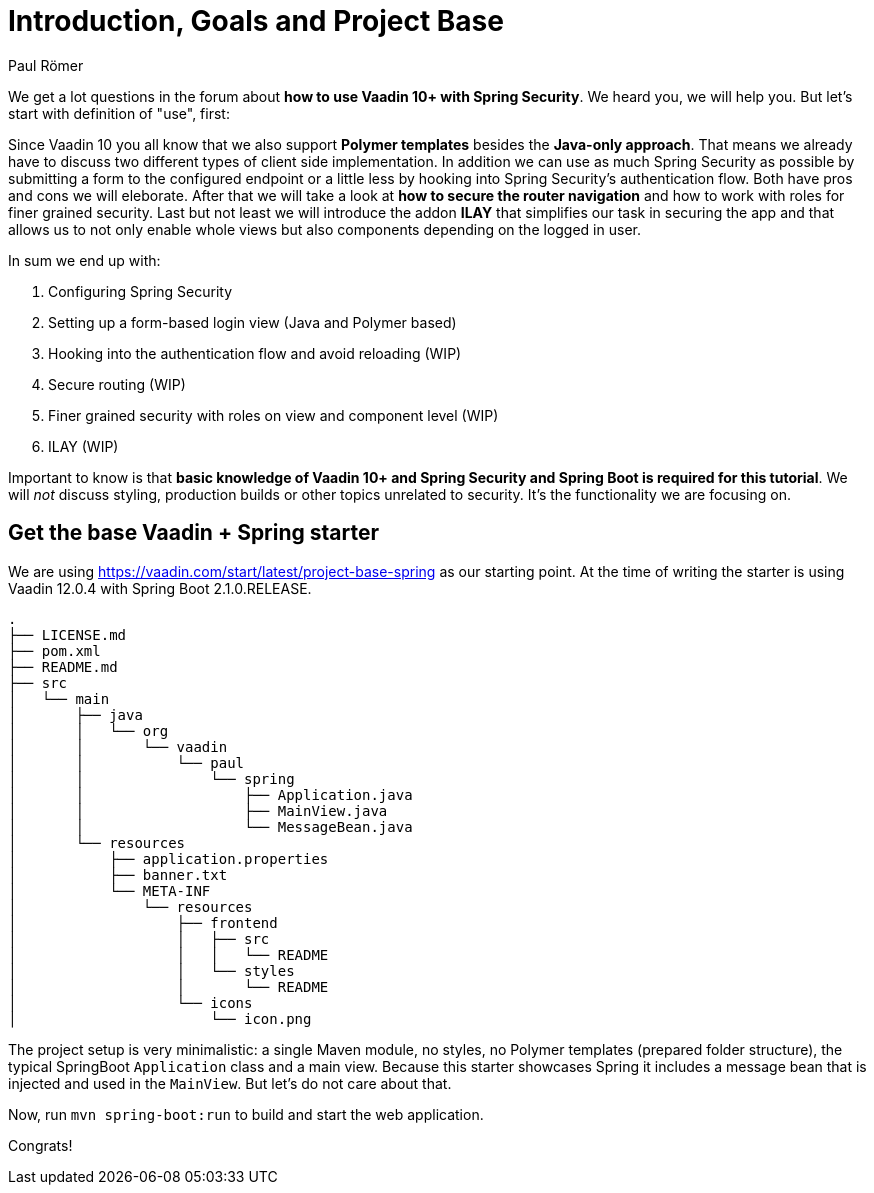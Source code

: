 = Introduction, Goals and Project Base
:title: Introduction, Goals and Project Base
:author: Paul Römer
:type: text
:tags: Spring, Spring Boot, Security
:description: A small introduction of what you can expect from this tutorial, its goals and the initial setup
:repo: https://github.com/vaadin-learning-center/spring-secured-vaadin
:linkattrs:
:imagesdir: ./images

We get a lot questions in the forum about *how to use Vaadin 10+ with Spring Security*. We heard you, we will help you. But let's start with definition of "use", first:

Since Vaadin 10 you all know that we also support *Polymer templates* besides the *Java-only approach*. That means we already have to discuss two different types of client side implementation. In addition we can use as much Spring Security as possible by submitting a form to the configured endpoint or a little less by hooking into Spring Security's authentication flow. Both have pros and cons we will eleborate.
After that we will take a look at *how to secure the router navigation* and how to work with roles for finer grained security. Last but not least we will introduce the addon *ILAY* that simplifies our task in securing the app and that allows us to not only enable whole views but also components depending on the logged in user.

In sum we end up with:

. Configuring Spring Security
. Setting up a form-based login view (Java and Polymer based)
. Hooking into the authentication flow and avoid reloading (WIP)
. Secure routing (WIP)
. Finer grained security with roles on view and component level (WIP)
. ILAY (WIP)

Important to know is that *basic knowledge of Vaadin 10+ and Spring Security and Spring Boot is required for this tutorial*. We will _not_ discuss styling, production builds or other topics unrelated to security. It's the functionality we are focusing on.

== Get the base Vaadin + Spring starter
We are using https://vaadin.com/start/latest/project-base-spring as our starting point. At the time of writing the starter is using Vaadin 12.0.4 with Spring Boot 2.1.0.RELEASE.

```
.
├── LICENSE.md
├── pom.xml
├── README.md
├── src
│   └── main
│       ├── java
│       │   └── org
│       │       └── vaadin
│       │           └── paul
│       │               └── spring
│       │                   ├── Application.java
│       │                   ├── MainView.java
│       │                   └── MessageBean.java
│       └── resources
│           ├── application.properties
│           ├── banner.txt
│           └── META-INF
│               └── resources
│                   ├── frontend
│                   │   ├── src
│                   │   │   └── README
│                   │   └── styles
│                   │       └── README
│                   └── icons
│                       └── icon.png
```
The project setup is very minimalistic: a single Maven module, no styles, no Polymer templates (prepared folder structure), the typical SpringBoot `Application` class and a main view. Because this starter showcases Spring it includes a message bean that is injected and used in the `MainView`. But let's do not care about that.

Now, run `mvn spring-boot:run` to build and start the web application.

Congrats!
